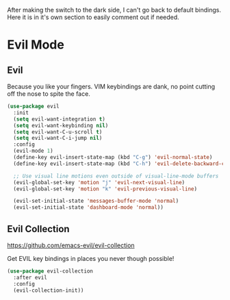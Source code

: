After making the switch to the dark side, I can't go back to default bindings.
Here it is in it's own section to easily comment out if needed.
* Evil Mode
** Evil

Because you like your fingers.
VIM keybindings are dank, no point cutting off the nose to spite the face.

#+BEGIN_SRC emacs-lisp
  (use-package evil
    :init
    (setq evil-want-integration t)
    (setq evil-want-keybinding nil)
    (setq evil-want-C-u-scroll t)
    (setq evil-want-C-i-jump nil)
    :config
    (evil-mode 1)
    (define-key evil-insert-state-map (kbd "C-g") 'evil-normal-state)
    (define-key evil-insert-state-map (kbd "C-h") 'evil-delete-backward-char-and-join)

    ;; Use visual line motions even outside of visual-line-mode buffers
    (evil-global-set-key 'motion "j" 'evil-next-visual-line)
    (evil-global-set-key 'motion "k" 'evil-previous-visual-line)

    (evil-set-initial-state 'messages-buffer-mode 'normal)
    (evil-set-initial-state 'dashboard-mode 'normal))
#+END_SRC

** Evil Collection
https://github.com/emacs-evil/evil-collection

Get EVIL key bindings in places you never though possible!

#+BEGIN_SRC emacs-lisp
  (use-package evil-collection
    :after evil
    :config
    (evil-collection-init))
#+END_SRC
